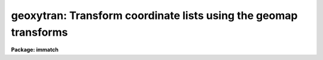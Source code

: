 .. _geoxytran:

geoxytran: Transform coordinate lists using the geomap transforms
=================================================================

**Package: immatch**

.. raw:: html

  </tr></table><p>
  <h3>Name</h3>
  <!-- BeginSection: 'NAME' -->
  <p>
  geoxytran -- geometrically transform a list of coordinates
  </p>
  <!-- EndSection:   'NAME' -->
  <h3>Usage</h3>
  <!-- BeginSection: 'USAGE' -->
  <p>
  geoxytran input output database transforms
  </p>
  <!-- EndSection:   'USAGE' -->
  <h3>Parameters</h3>
  <!-- BeginSection: 'PARAMETERS' -->
  <dl>
  <dt><b>input</b></dt>
  <!-- Sec='PARAMETERS' Level=0 Label='input' Line='input' -->
  <dd>The list of input coordinate files to be transformed.
  </dd>
  </dl>
  <dl>
  <dt><b>output</b></dt>
  <!-- Sec='PARAMETERS' Level=0 Label='output' Line='output' -->
  <dd>The list of output transformed coordinate files. The number of output files must
  be one or equal to the number of input files.
  </dd>
  </dl>
  <dl>
  <dt><b>database</b></dt>
  <!-- Sec='PARAMETERS' Level=0 Label='database' Line='database' -->
  <dd>The name of the text database file written by the geomap task which
  contains the desired spatial transformation.
  If database is undefined geoxytran computes
  a linear transformation using the current
  values of the xref, yref, xout, yout, xshift, yshift, xmag, ymag, xrotation,
  and yrotation parameters.
  </dd>
  </dl>
  <dl>
  <dt><b>transforms</b></dt>
  <!-- Sec='PARAMETERS' Level=0 Label='transforms' Line='transforms' -->
  <dd>The database record containing the desired spatial transformation. 
  The number of records must be one or equal to the number of input coordinate
  files. Transforms is usually the name of the coordinate file that the
  geomap task used to compute the spatial transformation.
  If defined the values of xref, yref, xout, yout, xshift, yshift, xmag, ymag,
  xrotation, and yrotation will supersede the computed values in the
  database file.
  </dd>
  </dl>
  <dl>
  <dt><b>geometry = <tt>"geometric"</tt> (linear|geometric)</b></dt>
  <!-- Sec='PARAMETERS' Level=0 Label='geometry' Line='geometry = "geometric" (linear|geometric)' -->
  <dd>The type of geometric transformation. The geometry parameter is
  only requested if database is defined. The options are:
  <dl>
  <dt><b>linear</b></dt>
  <!-- Sec='PARAMETERS' Level=1 Label='linear' Line='linear' -->
  <dd>Perform only the linear part of the spatial transformation.
  </dd>
  </dl>
  <dl>
  <dt><b>geometric</b></dt>
  <!-- Sec='PARAMETERS' Level=1 Label='geometric' Line='geometric' -->
  <dd>Compute both the linear and distortion portions of the spatial transformation.
  </dd>
  </dl>
  </dd>
  </dl>
  <dl>
  <dt><b>direction = <tt>"forward"</tt> (forward|backward)</b></dt>
  <!-- Sec='PARAMETERS' Level=0 Label='direction' Line='direction = "forward" (forward|backward)' -->
  <dd>The transformation direction may be <tt>"forward"</tt> or <tt>"backward"</tt>.  The forward
  direction directly evaluates the database solution.  The backward
  direction iteratively determines the coordinate which evaluates to the
  specified coordinate.
  </dd>
  </dl>
  <dl>
  <dt><b>xref = INDEF, yref = INDEF</b></dt>
  <!-- Sec='PARAMETERS' Level=0 Label='xref' Line='xref = INDEF, yref = INDEF' -->
  <dd>The x and y coordinates of the reference origin.
  If the database file is undefined xref and
  yref  default to [0.0,0.0]. Otherwise xref and yref
  default to the mean of minimum and maximum x and y values
  [(xmin + xmax) / 2.0, (ymin + ymax) / 2.0] computed by geomap.
  </dd>
  </dl>
  <dl>
  <dt><b>xmag = INDEF, ymag = INDEF</b></dt>
  <!-- Sec='PARAMETERS' Level=0 Label='xmag' Line='xmag = INDEF, ymag = INDEF' -->
  <dd>The x and y scale factors in input units
  per reference unit. If database is undefined xmag and ymag
  default to [1.0, 1.0]. Otherwise xmag and ymag default to the values computed
  by geomap. 
  </dd>
  </dl>
  <dl>
  <dt><b>xrotation = INDEF, yrotation = INDEF</b></dt>
  <!-- Sec='PARAMETERS' Level=0 Label='xrotation' Line='xrotation = INDEF, yrotation = INDEF' -->
  <dd>The x and y rotation angles in degrees measured counter-clockwise with
  respect to the x and y axes. If database
  is undefined then xrotation and yrotation are interpreted as the
  rotation of the coordinates with respect to the x and y axes and
  default to [0.0, 0.0]. For example xrotation and yrotation values of
  [30.0, 30.0] will rotate a point 30 counter-clockwise with respect
  to the x and y axes.  Otherwise xrotation and yrotation default to the
  values computed by geomap. Geomap computes the x and y rotation angles
  of the x and y axes, not the rotation angle of the coordinates. An output
  coordinate system rotated 30 degrees counter-clockwise with respect
  to the reference coordinate system will produce xrotation and yrotation
  values of [330.0,330.0] or equivalently [-30.0,-30.0] in the database file
  not [30.0,30.0].
  </dd>
  </dl>
  <dl>
  <dt><b>xout = INDEF, yout = INDEF</b></dt>
  <!-- Sec='PARAMETERS' Level=0 Label='xout' Line='xout = INDEF, yout = INDEF' -->
  <dd>The x and y coordinates of the output origin.
  If the database file is undefined xout and
  yout  default to [0.0,0.0].
  If database is defined xout and yout
  default to the position that the reference origin [xref,yref]
  occupies in the transformed system.
  </dd>
  </dl>
  <dl>
  <dt><b>xshift = INDEF, yshift = INDEF</b></dt>
  <!-- Sec='PARAMETERS' Level=0 Label='xshift' Line='xshift = INDEF, yshift = INDEF' -->
  <dd>The x and y shift of the reference origin in output units.
  If the database file is undefined xshift and yshift default to [0.0,0.0].
  If the database file is defined xshift and yshift default to the
  values computed by geomap. If defined xshift and yshift take precedence over
  the x and y shifts determined from xref, yref, xout and yout.
  </dd>
  </dl>
  <dl>
  <dt><b>xcolumn = 1, ycolumn = 2</b></dt>
  <!-- Sec='PARAMETERS' Level=0 Label='xcolumn' Line='xcolumn = 1, ycolumn = 2' -->
  <dd>The columns in the input coordinate file containing the x and y coordinates.
  </dd>
  </dl>
  <dl>
  <dt><b>calctype = <tt>"real"</tt></b></dt>
  <!-- Sec='PARAMETERS' Level=0 Label='calctype' Line='calctype = "real"' -->
  <dd>The precision of the coordinate transformation calculations. The options
  are <tt>"real"</tt> and <tt>"double"</tt>.  Note that this only applies to a <tt>"forward"</tt>
  transformation.  The <tt>"backward"</tt> transformation is done iteratively and
  is always calculated in double precision to get the best convergence.
  </dd>
  </dl>
  <dl>
  <dt><b>xformat = <tt>""</tt>, yformat = <tt>""</tt></b></dt>
  <!-- Sec='PARAMETERS' Level=0 Label='xformat' Line='xformat = "", yformat = ""' -->
  <dd>The default output format for the computed x and y coordinates. If
  xformat and yformat are undefined geoxytran outputs the coordinates
  using the maximum of the precision of the input coordinates
  and the value of the <i>min_sigdigits</i> parameter.
  </dd>
  </dl>
  <dl>
  <dt><b>min_sigdigits = 7</b></dt>
  <!-- Sec='PARAMETERS' Level=0 Label='min_sigdigits' Line='min_sigdigits = 7' -->
  <dd>The minimum precision of the output x and y coordinates.
  </dd>
  </dl>
  <!-- EndSection:   'PARAMETERS' -->
  <h3>Description</h3>
  <!-- BeginSection: 'DESCRIPTION' -->
  <p>
  GEOXYTRAN applies  a coordinate transformation to a list of reference
  coordinates in the text file <i>input</i> and writes the transformed
  coordinates to the text file <i>output</i>. The input  coordinates
  are read from, and the output coordinates written to, columns
  <i>xcolumn</i> and <i>ycolumn</i> in the input and output
  files. The format of the output coordinates can be specified using the
  <i>xformat</i> and <i>yformat</i> parameters. If the output formats
  are unspecified the coordinates are written out with a precision
  which is the maximum of the precision of the input coordinates
  and the value of the <i>min_sigdigits</i> parameter. All remaining fields in
  the input file are copied to the output file without modification.
  Blank lines and comment lines are also passed to the output file
  unaltered.
  </p>
  <p>
  The coordinate transformation either be read from record <i>transforms</i>
  in the database file <i>database</i> computed by GEOMAP, or specified
  by the user via the <i>xref</i>, <i>yref</i>, <i>xmag</i>, <i>ymag</i>,
  <i>xrotation</i>, <i>yrotation</i>, <i>xout</i>, <i>yout</i>, <i>xshift</i>,
  and <i>yshift</i> parameters.
  </p>
  <p>
  The transformation computed by GEOMAP has the following form.
  </p>
  <pre>
  	xout = f (xref, yref)
  	yout = g (xref, yref)
  </pre>
  <p>
  The functions f and g are either a power series polynomial or a Legendre
  or Chebyshev polynomial surface whose order and region of validity were
  set by the user when GEOMAP was run. The computed transformation is
  arbitrary and does not correspond to any physically meaningful model.
  However the first order terms can be given the simple geometrical
  interpretation shown below.
  </p>
  <pre>
  	xout = a + b * xref + c * yref
  	yout = d + e * xref + f * yref
  	   b = xmag * cos (xrotation)
  	   c = ymag * sin (yrotation)
  	   e = -xmag * sin (xrotation)
  	   f = ymag * cos (yrotation)
  	   a = x0 - b * xref0 - c * yref0 = xshift
  	   d = y0 - e * xref0 - f * yref0 = xshift
  </pre>
  <p>
  Xref0, yref0, x0, and
  y0 are the origins of the reference and output coordinate systems
  respectively. xmag and ymag are the x and y scale factors in output units
  per reference unit and xrotation and yrotation are the rotation angles measured
  counter-clockwise of the x and y axes.
  </p>
  <p>
  The linear portion of the GEOMAP transformation may be altered after the fact
  by setting some or all of the parameters <i>xref</i>, <i>yref</i>, <i>xout</i>,
  <i>yout</i>, <i>xshift</i>, <i>yshift</i>, <i>xmag</i>, <i>ymag</i>, <i>xrotation</i>,
  and <i>yrotation</i>. If defined these parameters will replace the corresponding
  values in the GEOMAP database file.
  Xref, yref, xshift, yshift, xout and yout can be used to redefine the shift
  where xshift and yshift take precedence over xref, yref, xout and yout.
  Xmag, and ymag can be used to reset the scale of the transformation.
  Xrotation and yrotation can be used to redefine the orientation of the
  transformation. Note that xrotation and yrotation are interpreted as
  the rotation of the coordinate axes not the coordinates.
  The default values of these parameters are.
  </p>
  <pre>
  	  xref = (xmin + xmax) / 2.0
  	  yref = (ymin + ymax) / 2.0
  	  xout = f (xref,yref)
  	  yout = g (xref,yref)
  	xshift = xshift (database) = xout - f(xref,yref)
  	yshift = yshift (database) = yout - g(xref,yref)
  	  xmag = xmag (database)
  	  ymag = ymag (database)
       xrotation = xrotation (database)
       yrotation = yrotation (database)
  </pre>
  <p>
  If the GEOMAP database is undefined then GEOXYTRAN performs a linear
  transformation on the input coordinates using the parameters
  <i>xref</i>, <i>yref</i>, <i>xmag</i>, <i>ymag</i>, <i>xrotation</i>,
  <i>yrotation</i>, <i>xout</i>, <i>yout</i>, <i>xshift</i>, and
  <i>yshift</i> as shown below. Note that in this case xrotation and
  yrotation are interpreted as the rotation of the coordinates
  themselves not the coordinate axes.
  </p>
  <pre>
  	xout = a + b * xref + c * yref
  	yout = d + e * xref + f * yref
  	   b = xmag * cos (xrotation)
  	   c = -ymag * sin (yrotation)
  	   e = xmag * sin (xrotation)
  	   f = ymag * cos (yrotation)
  	   a = xo - b * xref0 - c * yref0 = xshift
  	   d = yo - e * xref0 - f * yref0 = xshift
  </pre>
  <!-- EndSection:   'DESCRIPTION' -->
  <h3>Forward vs. backward transformations</h3>
  <!-- BeginSection: 'Forward vs. Backward Transformations' -->
  <p>
  The transformation direction is specified by the <i>direction</i> parameter
  which may take the values <tt>"forward"</tt> or <tt>"backward"</tt>.  The forward transformation
  is a direct evaluation of the database solution.  The backward
  transformation is an iterative evaluation to obtain the coordinate which
  evaluates to the desired coordinate.
  </p>
  <p>
  When the same solution is used with <b>geotran</b> to transform an image
  to another image matching the <tt>"reference"</tt> image is needed to obtain
  coordinates in the transformed image.  This is because the transformation
  is produced with <b>geomap</b> to map <tt>"reference"</tt> coordinates to the
  image which is subsequently transformed.  Therefore, if you have coordinates
  in the image which has been transformed then you should use the <tt>"backward"</tt>
  transformation to get coordinates for the transformed image.  But if you
  have standard coordinates from the reference image being matched then you
  would use the <tt>"forward"</tt> transformation.  If you are not sure then you can
  use <b>tvmark</b> to overlay the results to find which direction produces
  the desired coordinates.
  </p>
  <p>
  Because the backward transformation is performed iteratively it can be
  slow.  If higher speeds are desired, such as when evaluating a very
  large number of coordinates, one might create a transformation solution
  that can be evaluated in the forward direction.  This is done by
  using <b>geomap</b> with the reference and target coordinates reversed.
  </p>
  <!-- EndSection:   'Forward vs. Backward Transformations' -->
  <h3>Formats</h3>
  <!-- BeginSection: 'FORMATS' -->
  <p>
  A  format  specification has the form <tt>"%w.dCn"</tt>, where w is the field
  width, d is the number of decimal places or the number of digits  of
  precision,  C  is  the  format  code,  and  n is radix character for
  format code <tt>"r"</tt> only.  The w and d fields are optional.  The  format
  codes C are as follows:
     
  </p>
  <pre>
  b       boolean (YES or NO)
  c       single character (c or '\c' or '\0nnn')
  d       decimal integer
  e       exponential format (D specifies the precision)
  f       fixed format (D specifies the number of decimal places)
  g       general format (D specifies the precision)
  h       hms format (hh:mm:ss.ss, D = no. decimal places)
  m       minutes, seconds (or hours, minutes) (mm:ss.ss)
  o       octal integer
  rN      convert integer in any radix N
  s       string (D field specifies max chars to print)
  t       advance To column given as field W
  u       unsigned decimal integer
  w       output the number of spaces given by field W
  x       hexadecimal integer
  z       complex format (r,r) (D = precision)
     
     
  Conventions for w (field width) specification:
     
      W =  n      right justify in field of N characters, blank fill
          -n      left justify in field of N characters, blank fill
          0n      zero fill at left (only if right justified)
  absent, 0       use as much space as needed (D field sets precision)
     
  Escape sequences (e.g. "\n" for newline):
     
  \b      backspace   (not implemented)
       formfeed
  \n      newline (crlf)
  \r      carriage return
  \t      tab
  \"      string delimiter character
  \'      character constant delimiter character
  \\      backslash character
  \nnn    octal value of character
     
  Examples
     
  %s          format a string using as much space as required
  %-10s       left justify a string in a field of 10 characters
  %-10.10s    left justify and truncate a string in a field of 10 characters
  %10s        right justify a string in a field of 10 characters
  %10.10s     right justify and truncate a string in a field of 10 characters
     
  %7.3f       print a real number right justified in floating point format
  %-7.3f      same as above but left justified
  %15.7e      print a real number right justified in exponential format
  %-15.7e     same as above but left justified
  %12.5g      print a real number right justified in general format
  %-12.5g     same as above but left justified
  
  %h          format as nn:nn:nn.n
  %15h        right justify nn:nn:nn.n in field of 15 characters
  %-15h       left justify nn:nn:nn.n in a field of 15 characters
  %12.2h      right justify nn:nn:nn.nn
  %-12.2h     left justify nn:nn:nn.nn
     
  %H          / by 15 and format as nn:nn:nn.n
  %15H        / by 15 and right justify nn:nn:nn.n in field of 15 characters
  %-15H       / by 15 and left justify nn:nn:nn.n in field of 15 characters
  %12.2H      / by 15 and right justify nn:nn:nn.nn
  %-12.2H     / by 15 and left justify nn:nn:nn.nn
  
  \n          insert a newline
  </pre>
  <!-- EndSection:   'FORMATS' -->
  <h3>Examples</h3>
  <!-- BeginSection: 'EXAMPLES' -->
  <pre>
  1. Compute the transformation from the reference system to the output
  system and then evaluate the transformation for both the input list and
  the list of unknowns.
  
     cl&gt; type rtran
  
  	1.0000  1.0000 184.1445 -153.0376
  	512.0000 1.0000 684.0376 184.1445
  	512.0000 512.0000 346.8555 684.0376
  	1.0000 512.0000 -153.0380 346.8555
  
      cl&gt; geomap rtran rtran.db 1.0 512.0 1.0 512.0 intera-
  
      cl&gt; type rtran.db
  
  	# Tue 14:53:36 18-Apr-95
  	begin	rtran
  		output		rtran.db
  		xrefmean	256.5
  		yrefmean	256.5
  		xmean		265.4999
  		ymean		265.5
  		xshift		183.826
  		yshift		-154.6757
  		xmag		1.180001
  		ymag		1.179999
  		xrotation	326.
  		yrotation	326.
  		surface1	11
  				3.	3.
  				2.	2.
  				2.	2.
  				0.	0.
  				1.	1.
  				512.	512.
  				1.	1.
  				512.	512.
  				183.826	-154.6757
  				0.9782647	0.6598474
  				-0.6598479	0.9782643
  	    	surface2	0
  
      cl&gt; geoxytran rtran STDOUT rtran.db rtran
  
  	184.1444 -153.038 184.1445 -153.0376
  	684.0377 184.1444 684.0376 184.1445
  	346.8554 684.0375 346.8555 684.0376
  	-153.038 346.8555 -153.038 346.8555
  
      cl&gt; geoxytran unknowns unknowns.tran rtran.db rtran
  
  
  2.  Evaluate the backward transformation to take coordinates from the
  output system to the reference system.  In this example we use the
  output of the first example to illustrate getting back the coordinates
  used in the original geomap input.
  
      cl&gt; geoxytran rtran STDOUT rtran.db rtran dir=forward |\<br>
      &gt;&gt;&gt; geoxytran STDIN STDOUT rtran.db rtran dir=backward
      0.999798 0.9997257 184.1445 -153.0376
          512. 0.9999674 684.0376 184.1445
  	512.     512. 346.8555 684.0376
      0.999918 512.0001 -153.0380 346.8555
  
  
  3. Evaluate the transform computed in example 1 for the same list of
  unknowns but modify the transformation slightly by setting xmag
  and ymag to 1.18 and 1.18 exactly.
  
      cl&gt; geoxytran unknowns unknowns.tran rtran.db rtran xmag=1.18 \<br>
  	ymag=1.18
  
  
  4. Evaluate the same transformation for the same unknowns as before
  using the linear transformation parameters not the transform computed
  by geomap. Note that the angle is the negative of the one defined
  in the database file.
  
      cl&gt; geoxytran unknowns unknowns.tran "" xmag=1.18 ymag=1.18 \<br>
          xrot=34 yrot=34 xshift=183.826 yshift=-154.6757
  </pre>
  <!-- EndSection:   'EXAMPLES' -->
  <h3>Bugs</h3>
  <!-- BeginSection: 'BUGS' -->
  <!-- EndSection:   'BUGS' -->
  <h3>See also</h3>
  <!-- BeginSection: 'SEE ALSO' -->
  <p>
  geomap, lists.lintran, geotran, gregister
  </p>
  
  <!-- EndSection:    'SEE ALSO' -->
  
  <!-- Contents: 'NAME' 'USAGE' 'PARAMETERS' 'DESCRIPTION' 'Forward vs. Backward Transformations' 'FORMATS' 'EXAMPLES' 'BUGS' 'SEE ALSO'  -->
  
